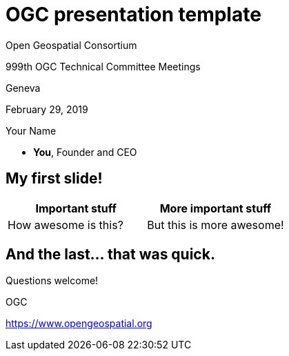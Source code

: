 = OGC presentation template
:revealjsdir: reveal.js/
:revealjs_customtheme: revealjs-css/ogc.css
:revealjs_width: "100%"
:revealjs_height: "100%"
:revealjs_margin: 0
:revealjs_minscale: 1
:revealjs_maxscale: 1
:icons: font
:source-highlighter: highlightjs

[.logo--banner]
Open Geospatial Consortium

[.logo--event]
999th OGC Technical Committee Meetings

Geneva

February 29, 2019

Your Name

* *You*, Founder and CEO

== My first slide!

[cols="a,a",options="header"]
|===
|Important stuff
|More important stuff

|How awesome is this?

|But this is more awesome!

|===

[.end]
== And the last... that was quick.

[.logo--event]
Questions welcome!

[.credit]
OGC

[.credit]
https://www.opengeospatial.org
